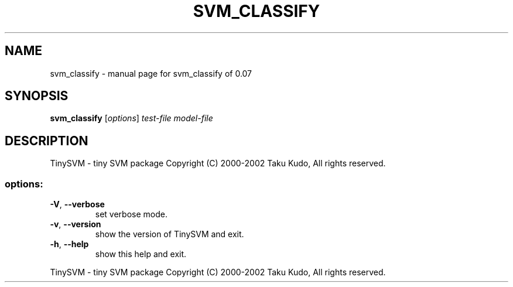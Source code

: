 .\" DO NOT MODIFY THIS FILE!  It was generated by help2man 1.23.
.TH SVM_CLASSIFY "1" "January 2002" "svm_classify of 0.07" TinySVM
.SH NAME
svm_classify \- manual page for svm_classify of 0.07
.SH SYNOPSIS
.B svm_classify
[\fIoptions\fR] \fItest-file model-file\fR
.SH DESCRIPTION
TinySVM - tiny SVM package
Copyright (C) 2000-2002 Taku Kudo, All rights reserved.
.SS "options:"
.TP
\fB\-V\fR, \fB\-\-verbose\fR
set verbose mode.
.TP
\fB\-v\fR, \fB\-\-version\fR
show the version of TinySVM and exit.
.TP
\fB\-h\fR, \fB\-\-help\fR
show this help and exit.
.PP
TinySVM - tiny SVM package
Copyright (C) 2000-2002 Taku Kudo, All rights reserved.
